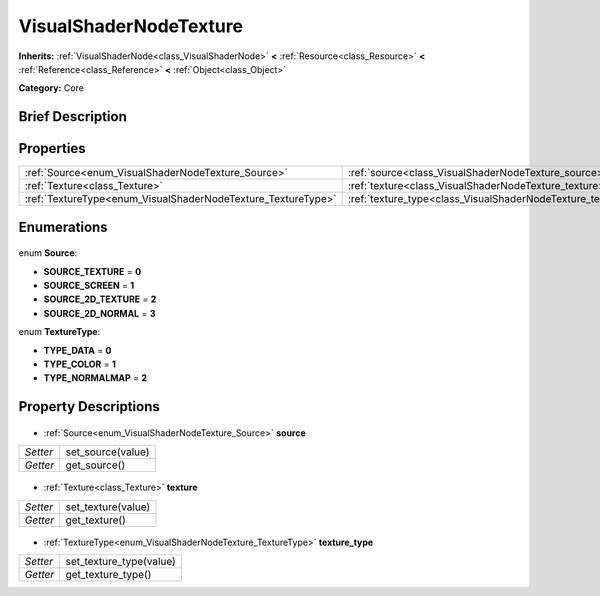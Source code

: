 .. Generated automatically by doc/tools/makerst.py in Godot's source tree.
.. DO NOT EDIT THIS FILE, but the VisualShaderNodeTexture.xml source instead.
.. The source is found in doc/classes or modules/<name>/doc_classes.

.. _class_VisualShaderNodeTexture:

VisualShaderNodeTexture
=======================

**Inherits:** :ref:`VisualShaderNode<class_VisualShaderNode>` **<** :ref:`Resource<class_Resource>` **<** :ref:`Reference<class_Reference>` **<** :ref:`Object<class_Object>`

**Category:** Core

Brief Description
-----------------



Properties
----------

+--------------------------------------------------------------+-----------------------------------------------------------------+
| :ref:`Source<enum_VisualShaderNodeTexture_Source>`           | :ref:`source<class_VisualShaderNodeTexture_source>`             |
+--------------------------------------------------------------+-----------------------------------------------------------------+
| :ref:`Texture<class_Texture>`                                | :ref:`texture<class_VisualShaderNodeTexture_texture>`           |
+--------------------------------------------------------------+-----------------------------------------------------------------+
| :ref:`TextureType<enum_VisualShaderNodeTexture_TextureType>` | :ref:`texture_type<class_VisualShaderNodeTexture_texture_type>` |
+--------------------------------------------------------------+-----------------------------------------------------------------+

Enumerations
------------

  .. _enum_VisualShaderNodeTexture_Source:

enum **Source**:

- **SOURCE_TEXTURE** = **0**
- **SOURCE_SCREEN** = **1**
- **SOURCE_2D_TEXTURE** = **2**
- **SOURCE_2D_NORMAL** = **3**

  .. _enum_VisualShaderNodeTexture_TextureType:

enum **TextureType**:

- **TYPE_DATA** = **0**
- **TYPE_COLOR** = **1**
- **TYPE_NORMALMAP** = **2**

Property Descriptions
---------------------

  .. _class_VisualShaderNodeTexture_source:

- :ref:`Source<enum_VisualShaderNodeTexture_Source>` **source**

+----------+-------------------+
| *Setter* | set_source(value) |
+----------+-------------------+
| *Getter* | get_source()      |
+----------+-------------------+

  .. _class_VisualShaderNodeTexture_texture:

- :ref:`Texture<class_Texture>` **texture**

+----------+--------------------+
| *Setter* | set_texture(value) |
+----------+--------------------+
| *Getter* | get_texture()      |
+----------+--------------------+

  .. _class_VisualShaderNodeTexture_texture_type:

- :ref:`TextureType<enum_VisualShaderNodeTexture_TextureType>` **texture_type**

+----------+-------------------------+
| *Setter* | set_texture_type(value) |
+----------+-------------------------+
| *Getter* | get_texture_type()      |
+----------+-------------------------+

